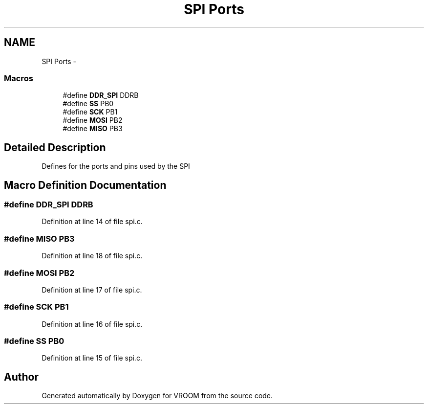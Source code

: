 .TH "SPI Ports" 3 "Tue Dec 2 2014" "Version v0.01" "VROOM" \" -*- nroff -*-
.ad l
.nh
.SH NAME
SPI Ports \- 
.SS "Macros"

.in +1c
.ti -1c
.RI "#define \fBDDR_SPI\fP   DDRB"
.br
.ti -1c
.RI "#define \fBSS\fP   PB0"
.br
.ti -1c
.RI "#define \fBSCK\fP   PB1"
.br
.ti -1c
.RI "#define \fBMOSI\fP   PB2"
.br
.ti -1c
.RI "#define \fBMISO\fP   PB3"
.br
.in -1c
.SH "Detailed Description"
.PP 
Defines for the ports and pins used by the SPI 
.SH "Macro Definition Documentation"
.PP 
.SS "#define DDR_SPI   DDRB"

.PP
Definition at line 14 of file spi\&.c\&.
.SS "#define MISO   PB3"

.PP
Definition at line 18 of file spi\&.c\&.
.SS "#define MOSI   PB2"

.PP
Definition at line 17 of file spi\&.c\&.
.SS "#define SCK   PB1"

.PP
Definition at line 16 of file spi\&.c\&.
.SS "#define SS   PB0"

.PP
Definition at line 15 of file spi\&.c\&.
.SH "Author"
.PP 
Generated automatically by Doxygen for VROOM from the source code\&.
